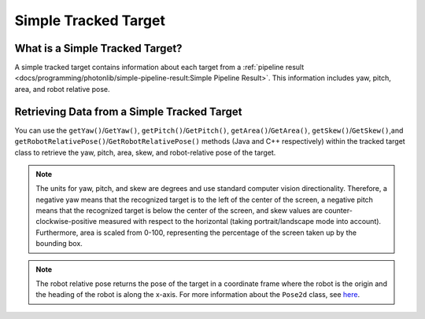 Simple Tracked Target
=====================

What is a Simple Tracked Target?
--------------------------------
A simple tracked target contains information about each target from a :ref:`pipeline result <docs/programming/photonlib/simple-pipeline-result:Simple Pipeline Result>`. This information includes yaw, pitch, area, and robot relative pose.

Retrieving Data from a Simple Tracked Target
--------------------------------------------
You can use the ``getYaw()``/``GetYaw()``, ``getPitch()``/``GetPitch()``, ``getArea()``/``GetArea()``, ``getSkew()``/``GetSkew()``,and ``getRobotRelativePose()``/``GetRobotRelativePose()`` methods (Java and C++ respectively) within the tracked target class to retrieve the yaw, pitch, area, skew, and robot-relative pose of the target.

.. tabs::
   .. code-tab:: java

      // Get information from target.
      double yaw = target.getYaw();
      double pitch = target.getPitch();
      double area = target.getArea();
      double skew = target.getSkew();
      Pose2d pose = target.getRobotRelativePose();

   .. code-tab:: c++

      // Get information from target.
      double yaw = target.GetYaw();
      double pitch = target.GetPitch();
      double area = target.GetArea();
      double skew = target.GetSkew();
      frc::Pose2d pose = target.GetRobotRelativePose();

.. note:: The units for yaw, pitch, and skew are degrees and use standard computer vision directionality. Therefore, a negative yaw means that the recognized target is to the left of the center of the screen, a negative pitch means that the recognized target is below the center of the screen, and skew values are counter-clockwise-positive measured with respect to the horizontal (taking portrait/landscape mode into account). Furthermore, area is scaled from 0-100, representing the percentage of the screen taken up by the bounding box.

.. note:: The robot relative pose returns the pose of the target in a coordinate frame where the robot is the origin and the heading of the robot is along the x-axis. For more information about the ``Pose2d`` class, see `here <https://docs.wpilib.org/en/latest/docs/software/advanced-controls/geometry/pose.html#pose>`_.
